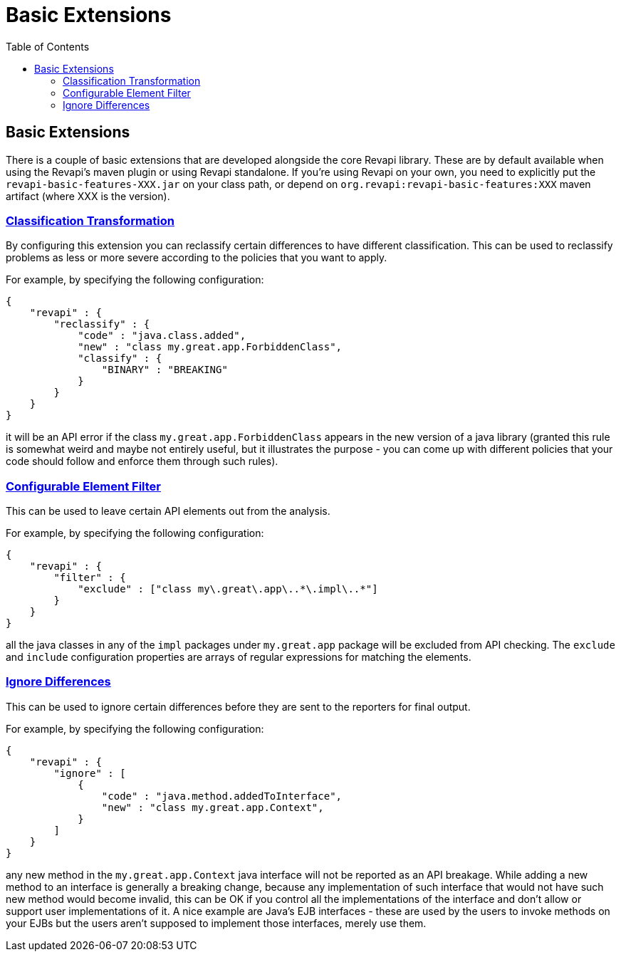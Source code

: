 = Basic Extensions
:awestruct-layout: docs
:awestruct-index: 100
:toc: right

[.toc-on-right]
toc::[]

== Basic Extensions

There is a couple of basic extensions that are developed alongside the core Revapi library. These are by default
available when using the Revapi's maven plugin or using Revapi standalone. If you're using Revapi on your own, you need
to explicitly put the `revapi-basic-features-XXX.jar` on your class path, or depend on
`org.revapi:revapi-basic-features:XXX` maven artifact (where XXX is the version).

=== link:../apidocs/org/revapi/basic/ClassificationTransform.html[Classification Transformation]
By configuring this extension you can reclassify certain differences to have different classification. This can be used
to reclassify problems as less or more severe according to the policies that you want to apply.

For example, by specifying the following configuration:

```
{
    "revapi" : {
        "reclassify" : {
            "code" : "java.class.added",
            "new" : "class my.great.app.ForbiddenClass",
            "classify" : {
                "BINARY" : "BREAKING"
            }
        }
    }
}
```

it will be an API error if the class `my.great.app.ForbiddenClass` appears in the new version of a java library (granted
this rule is somewhat weird and maybe not entirely useful, but it illustrates the purpose - you can come up with
different policies that your code should follow and enforce them through such rules).

=== link:../apidocs/org/revapi/basic/ConfigurableElementFilter[Configurable Element Filter]
This can be used to leave certain API elements out from the analysis.

For example, by specifying the following configuration:

```
{
    "revapi" : {
        "filter" : {
            "exclude" : ["class my\.great\.app\..*\.impl\..*"]
        }
    }
}
```

all the java classes in any of the `impl` packages under `my.great.app` package will be excluded from API checking. The
`exclude` and `include` configuration properties are arrays of regular expressions for matching the elements.

=== link:../apidocs/org/revapi/basic/IgnoreDifferenceTransform[Ignore Differences]
This can be used to ignore certain differences before they are sent to the reporters for final output.

For example, by specifying the following configuration:

```
{
    "revapi" : {
        "ignore" : [
            {
                "code" : "java.method.addedToInterface",
                "new" : "class my.great.app.Context",
            }
        ]
    }
}
```

any new method in the `my.great.app.Context` java interface will not be reported as an API breakage. While adding a
new method to an interface is generally a breaking change, because any implementation of such interface that would not
have such new method would become invalid, this can be OK if you control all the implementations of the interface and
don't allow or support user implementations of it. A nice example are Java's EJB interfaces - these are used by the
users to invoke methods on your EJBs but the users aren't supposed to implement those interfaces, merely use them.
